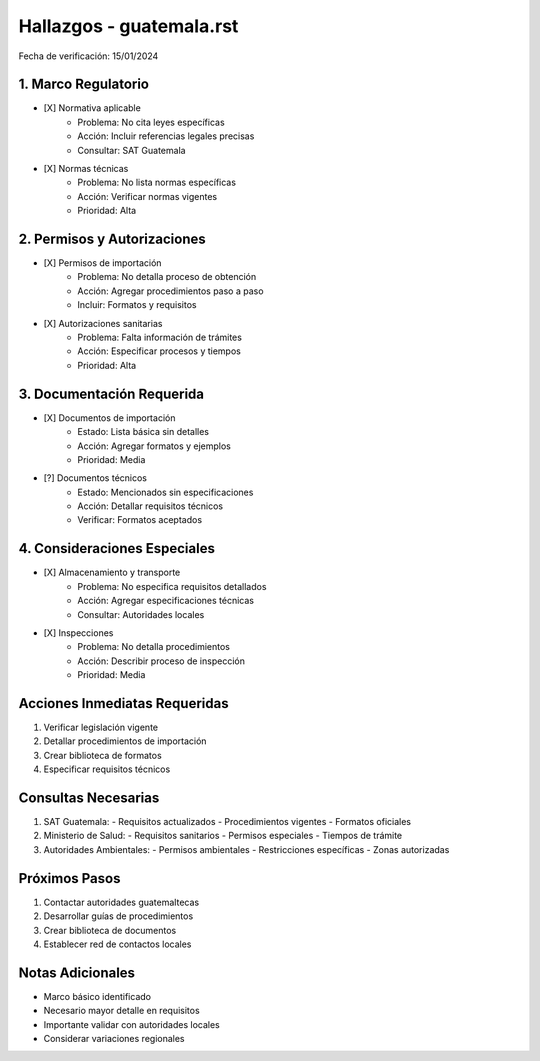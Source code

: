 =================================
Hallazgos - guatemala.rst
=================================

Fecha de verificación: 15/01/2024

1. Marco Regulatorio
-----------------
* [X] Normativa aplicable
    * Problema: No cita leyes específicas
    * Acción: Incluir referencias legales precisas
    * Consultar: SAT Guatemala

* [X] Normas técnicas
    * Problema: No lista normas específicas
    * Acción: Verificar normas vigentes
    * Prioridad: Alta

2. Permisos y Autorizaciones
-------------------------
* [X] Permisos de importación
    * Problema: No detalla proceso de obtención
    * Acción: Agregar procedimientos paso a paso
    * Incluir: Formatos y requisitos

* [X] Autorizaciones sanitarias
    * Problema: Falta información de trámites
    * Acción: Especificar procesos y tiempos
    * Prioridad: Alta

3. Documentación Requerida
-----------------------
* [X] Documentos de importación
    * Estado: Lista básica sin detalles
    * Acción: Agregar formatos y ejemplos
    * Prioridad: Media

* [?] Documentos técnicos
    * Estado: Mencionados sin especificaciones
    * Acción: Detallar requisitos técnicos
    * Verificar: Formatos aceptados

4. Consideraciones Especiales
-------------------------
* [X] Almacenamiento y transporte
    * Problema: No especifica requisitos detallados
    * Acción: Agregar especificaciones técnicas
    * Consultar: Autoridades locales

* [X] Inspecciones
    * Problema: No detalla procedimientos
    * Acción: Describir proceso de inspección
    * Prioridad: Media

Acciones Inmediatas Requeridas
----------------------------
1. Verificar legislación vigente
2. Detallar procedimientos de importación
3. Crear biblioteca de formatos
4. Especificar requisitos técnicos

Consultas Necesarias
-----------------
1. SAT Guatemala:
   - Requisitos actualizados
   - Procedimientos vigentes
   - Formatos oficiales

2. Ministerio de Salud:
   - Requisitos sanitarios
   - Permisos especiales
   - Tiempos de trámite

3. Autoridades Ambientales:
   - Permisos ambientales
   - Restricciones específicas
   - Zonas autorizadas

Próximos Pasos
-------------
1. Contactar autoridades guatemaltecas
2. Desarrollar guías de procedimientos
3. Crear biblioteca de documentos
4. Establecer red de contactos locales

Notas Adicionales
---------------
- Marco básico identificado
- Necesario mayor detalle en requisitos
- Importante validar con autoridades locales
- Considerar variaciones regionales 